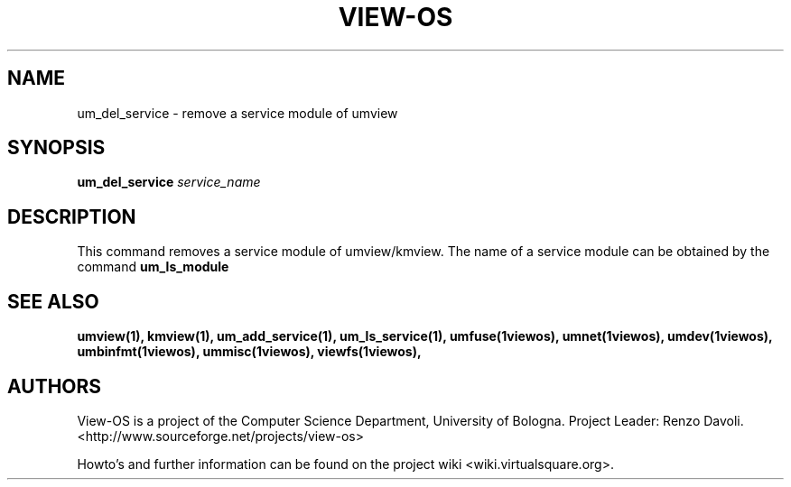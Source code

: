 .\" Copyright (c) 2006 Renzo Davoli
.\"
.\" This is free documentation; you can redistribute it and/or
.\" modify it under the terms of the GNU General Public License,
.\" version 2, as published by the Free Software Foundation.
.\"
.\" The GNU General Public License's references to "object code"
.\" and "executables" are to be interpreted as the output of any
.\" document formatting or typesetting system, including
.\" intermediate and printed output.
.\"
.\" This manual is distributed in the hope that it will be useful,
.\" but WITHOUT ANY WARRANTY; without even the implied warranty of
.\" MERCHANTABILITY or FITNESS FOR A PARTICULAR PURPOSE.  See the
.\" GNU General Public License for more details.
.\"
.\" You should have received a copy of the GNU General Public
.\" License along with this manual; if not, write to the Free
.\" Software Foundation, Inc., 51 Franklin St, Fifth Floor, Boston,
.\" MA 02110-1301 USA.

.TH VIEW-OS 1 "June 10, 2006" "VIEW-OS: a process with a view"
.SH NAME
um_del_service \- remove a service module of umview
.SH SYNOPSIS
.B um_del_service 
.I service_name
.br
.SH DESCRIPTION
This command removes a service module of umview/kmview.
The name of a service module can be obtained by the
command
.B um_ls_module
.SH SEE ALSO
.BR umview(1),
.BR kmview(1),
.BR um_add_service(1),
.BR um_ls_service(1),
.BR umfuse(1viewos),
.BR umnet(1viewos),
.BR umdev(1viewos),
.BR umbinfmt(1viewos),
.BR ummisc(1viewos),
.BR viewfs(1viewos),
.SH AUTHORS
View-OS is a project of the Computer Science Department, University of
Bologna. Project Leader: Renzo Davoli. 
.br
<http://www.sourceforge.net/projects/view-os>

Howto's and further information can be found on the project wiki
<wiki.virtualsquare.org>.


